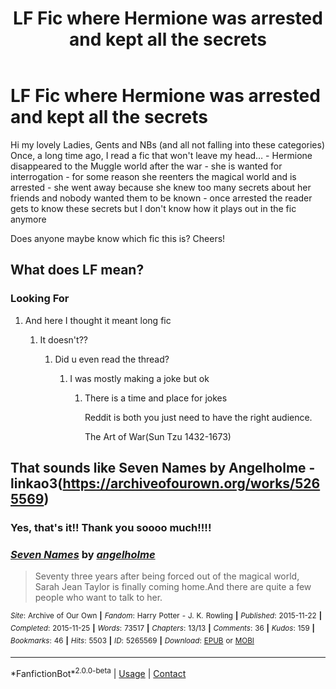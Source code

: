 #+TITLE: LF Fic where Hermione was arrested and kept all the secrets

* LF Fic where Hermione was arrested and kept all the secrets
:PROPERTIES:
:Author: SkullShitEl
:Score: 15
:DateUnix: 1621869504.0
:DateShort: 2021-May-24
:FlairText: What's That Fic?
:END:
Hi my lovely Ladies, Gents and NBs (and all not falling into these categories) Once, a long time ago, I read a fic that won't leave my head... - Hermione disappeared to the Muggle world after the war - she is wanted for interrogation - for some reason she reenters the magical world and is arrested - she went away because she knew too many secrets about her friends and nobody wanted them to be known - once arrested the reader gets to know these secrets but I don't know how it plays out in the fic anymore

Does anyone maybe know which fic this is? Cheers!


** What does LF mean?
:PROPERTIES:
:Author: YellowGetRekt
:Score: 3
:DateUnix: 1621947576.0
:DateShort: 2021-May-25
:END:

*** Looking For
:PROPERTIES:
:Author: SkullShitEl
:Score: 4
:DateUnix: 1621947598.0
:DateShort: 2021-May-25
:END:

**** And here I thought it meant long fic
:PROPERTIES:
:Author: YellowGetRekt
:Score: 5
:DateUnix: 1621948362.0
:DateShort: 2021-May-25
:END:

***** It doesn't??
:PROPERTIES:
:Author: Oopdidoop
:Score: 2
:DateUnix: 1621951561.0
:DateShort: 2021-May-25
:END:

****** Did u even read the thread?
:PROPERTIES:
:Author: YellowGetRekt
:Score: 2
:DateUnix: 1621952425.0
:DateShort: 2021-May-25
:END:

******* I was mostly making a joke but ok
:PROPERTIES:
:Author: Oopdidoop
:Score: 2
:DateUnix: 1621955308.0
:DateShort: 2021-May-25
:END:

******** There is a time and place for jokes

Reddit is both you just need to have the right audience.

The Art of War(Sun Tzu 1432-1673)
:PROPERTIES:
:Author: YellowGetRekt
:Score: 2
:DateUnix: 1621955420.0
:DateShort: 2021-May-25
:END:


** That sounds like Seven Names by Angelholme - linkao3([[https://archiveofourown.org/works/5265569]])
:PROPERTIES:
:Author: BlueThePineapple
:Score: 6
:DateUnix: 1621871919.0
:DateShort: 2021-May-24
:END:

*** Yes, that's it!! Thank you soooo much!!!!
:PROPERTIES:
:Author: SkullShitEl
:Score: 1
:DateUnix: 1621872893.0
:DateShort: 2021-May-24
:END:


*** [[https://archiveofourown.org/works/5265569][*/Seven Names/*]] by [[https://www.archiveofourown.org/users/angelholme/pseuds/angelholme][/angelholme/]]

#+begin_quote
  Seventy three years after being forced out of the magical world, Sarah Jean Taylor is finally coming home.And there are quite a few people who want to talk to her.
#+end_quote

^{/Site/:} ^{Archive} ^{of} ^{Our} ^{Own} ^{*|*} ^{/Fandom/:} ^{Harry} ^{Potter} ^{-} ^{J.} ^{K.} ^{Rowling} ^{*|*} ^{/Published/:} ^{2015-11-22} ^{*|*} ^{/Completed/:} ^{2015-11-25} ^{*|*} ^{/Words/:} ^{73517} ^{*|*} ^{/Chapters/:} ^{13/13} ^{*|*} ^{/Comments/:} ^{36} ^{*|*} ^{/Kudos/:} ^{159} ^{*|*} ^{/Bookmarks/:} ^{46} ^{*|*} ^{/Hits/:} ^{5503} ^{*|*} ^{/ID/:} ^{5265569} ^{*|*} ^{/Download/:} ^{[[https://archiveofourown.org/downloads/5265569/Seven%20Names.epub?updated_at=1480944771][EPUB]]} ^{or} ^{[[https://archiveofourown.org/downloads/5265569/Seven%20Names.mobi?updated_at=1480944771][MOBI]]}

--------------

*FanfictionBot*^{2.0.0-beta} | [[https://github.com/FanfictionBot/reddit-ffn-bot/wiki/Usage][Usage]] | [[https://www.reddit.com/message/compose?to=tusing][Contact]]
:PROPERTIES:
:Author: FanfictionBot
:Score: 0
:DateUnix: 1621871936.0
:DateShort: 2021-May-24
:END:
